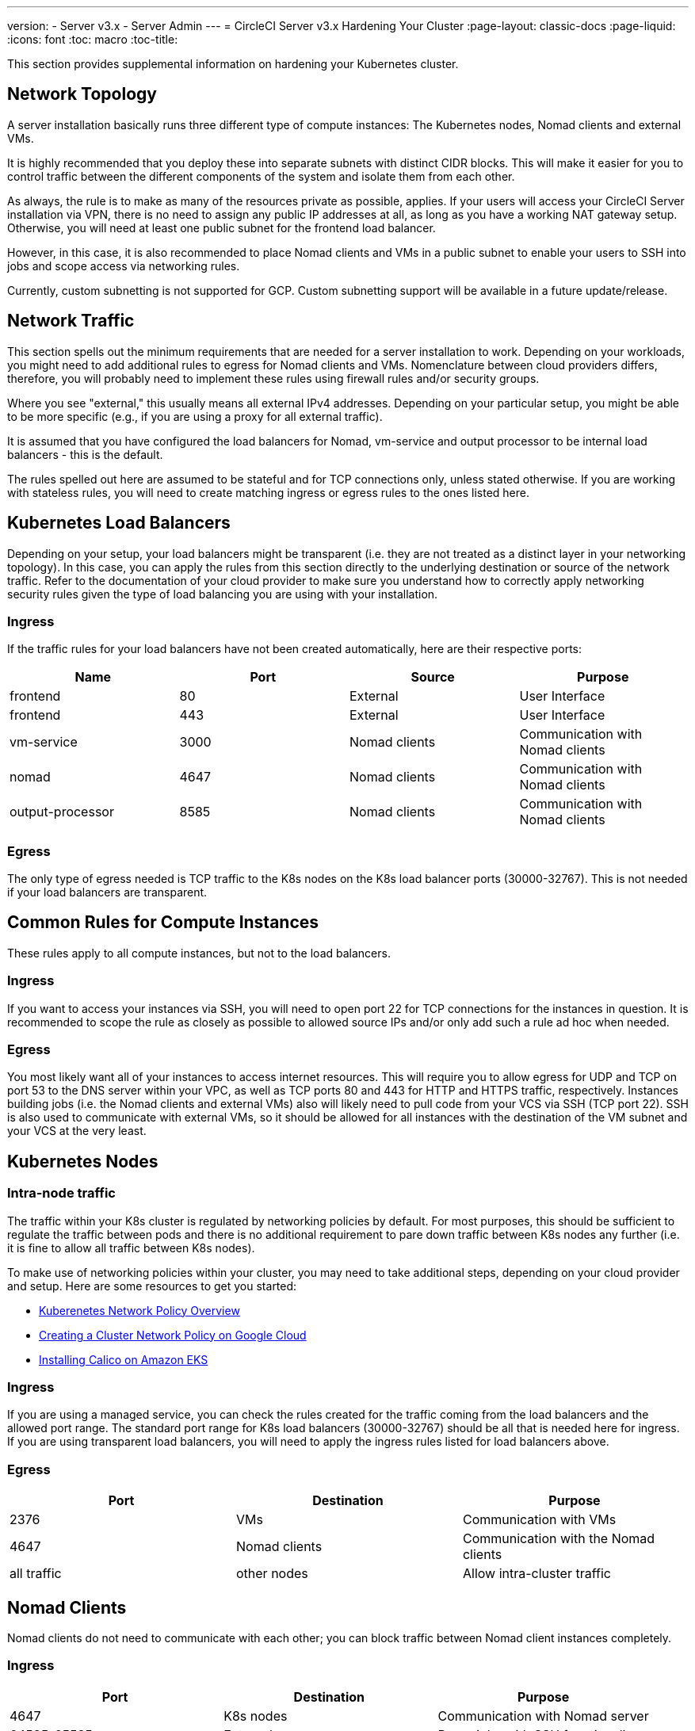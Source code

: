 ---
version:
- Server v3.x
- Server Admin
---
= CircleCI Server v3.x Hardening Your Cluster
:page-layout: classic-docs
:page-liquid:
:icons: font
:toc: macro
:toc-title:

This section provides supplemental information on hardening your Kubernetes cluster.

toc::[]

## Network Topology
A server installation basically runs three different type of compute instances: The Kubernetes nodes, Nomad clients and external VMs.

It is highly recommended that you deploy these into separate subnets with distinct CIDR blocks. This will make it easier for you
to control traffic between the different components of the system and isolate them from each other.

As always, the rule is to make as many of the resources private as possible, applies. If your users will access your
CircleCI Server installation via VPN, there is no need to assign any public IP addresses at all, as long as you have a
working NAT gateway setup. Otherwise, you will need at least one public subnet for the frontend load balancer.

However, in this case, it is also recommended to place Nomad clients and VMs in a public subnet to enable your users to
SSH into jobs and scope access via networking rules.

Currently, custom subnetting is not supported for GCP. Custom subnetting support will be available in a future update/release.

## Network Traffic
This section spells out the minimum requirements that are needed for a server installation to work. Depending on your workloads,
you might need to add additional rules to egress for Nomad clients and VMs. Nomenclature between cloud providers differs, therefore,
you will probably need to implement these rules using firewall rules and/or security groups.

Where you see "external," this usually means all external IPv4 addresses. Depending on your particular setup, you might
be able to be more specific (e.g., if you are using a proxy for all external traffic).

It is assumed that you have configured the load balancers for Nomad, vm-service and output processor to be internal load balancers - this is the default.

The rules spelled out here are assumed to be stateful and for TCP connections only, unless stated otherwise. If you are working with stateless rules, you will need to create matching ingress or egress rules to the ones listed here.

## Kubernetes Load Balancers
Depending on your setup, your load balancers might be transparent (i.e. they are not treated as a distinct layer in your networking topology). In this case, you can apply the rules from this section directly to the underlying destination or source of the network traffic. Refer to the documentation of your cloud provider to make sure you understand how to correctly apply networking security rules given the type of load balancing you are using with your installation.

### Ingress
If the traffic rules for your load balancers have not been created automatically, here are their respective ports:

[.table.table-striped]
[cols=4*, options="header", stripes=even]
|===
| Name
| Port
| Source
| Purpose

| frontend
| 80
| External
| User Interface

| frontend
| 443
| External
| User Interface

| vm-service
| 3000
| Nomad clients
| Communication with Nomad clients

| nomad
| 4647
| Nomad clients
| Communication with Nomad clients

| output-processor
| 8585
| Nomad clients
| Communication with Nomad clients
|===

### Egress
The only type of egress needed is TCP traffic to the K8s nodes on the K8s load balancer ports (30000-32767). This is not needed if your load balancers are transparent.

## Common Rules for Compute Instances
These rules apply to all compute instances, but not to the load balancers.

### Ingress
If you want to access your instances via SSH, you will need to open port 22 for TCP connections for the instances in question.
It is recommended to scope the rule as closely as possible to allowed source IPs and/or only add such a rule ad hoc when needed.

### Egress
You most likely want all of your instances to access internet resources. This will require you to allow egress for UDP
and TCP on port 53 to the DNS server within your VPC, as well as TCP ports 80 and 443 for HTTP and HTTPS traffic, respectively.
Instances building jobs (i.e. the Nomad clients and external VMs) also will likely need to pull code from your VCS via
SSH (TCP port 22). SSH is also used to communicate with external VMs, so it should be allowed for all instances with
the destination of the VM subnet and your VCS at the very least.

## Kubernetes Nodes

### Intra-node traffic
The traffic within your K8s cluster is regulated by networking policies by default. For most purposes, this should be sufficient to regulate the traffic between pods and there is no additional requirement to pare down traffic between K8s nodes any further (i.e. it is fine to allow all traffic between K8s nodes).

To make use of networking policies within your cluster, you may need to take additional steps, depending on your cloud provider and setup. Here are some resources to get you started:

* https://kubernetes.io/docs/concepts/services-networking/network-policies/[Kuberenetes Network Policy Overview]
* https://cloud.google.com/kubernetes-engine/docs/how-to/network-policy[Creating a Cluster Network Policy on Google Cloud]
* https://docs.aws.amazon.com/eks/latest/userguide/calico.html[Installing Calico on Amazon EKS]

### Ingress
If you are using a managed service, you can check the rules created for the traffic coming from the load balancers and the
allowed port range. The standard port range for K8s load balancers (30000-32767) should be all that is needed here for
ingress. If you are using transparent load balancers, you will need to apply the ingress rules listed for load balancers above.

### Egress

[.table.table-striped]
[cols=3*, options="header", stripes=even]
|===
| Port
| Destination
| Purpose

| 2376
| VMs
| Communication with VMs

| 4647
| Nomad clients
| Communication with the Nomad clients

| all traffic
| other nodes
| Allow intra-cluster traffic
|===

## Nomad Clients
Nomad clients do not need to communicate with each other; you can block traffic between Nomad client instances completely.

### Ingress
[.table.table-striped]
[cols=3*, options="header", stripes=even]
|===
| Port
| Destination
| Purpose

| 4647
| K8s nodes
| Communication with Nomad server

| 64535-65535
| External
| Rerun jobs with SSH functionality
|===

### Egress
[.table.table-striped]
[cols=3*, options="header", stripes=even]
|===
| Port
| Destination
| Purpose

| 2376
| VMs
| Communication with VMs

| 3000
| VM Service load balancers
| Internal communication

| 4647
| Nomad Load Balancer
| Internal communication

| 8585
| Output Processor Load Balancer
| Internal communication
|===

## External VMs
Similar to Nomad clients, there is no need for external VMs to communicate with each other.

### Ingress
[.table.table-striped]
[cols=3*, options="header", stripes=even]
|===
| Port
| Destination
| Purpose

| 22
| K8s nodes
| Internal communication

| 22
| Nomad clients
| Internal communication

| 2376
| K8s nodes
| Internal communication

| 2376
| Nomad clients
| Internal communication

| 64535-65535
| External
| Rerun jobs with SSH functionality
|===

### Egress
You will only need the egress rules for internet access and SSH for your VCS.

## What to read next
* xref:server-3-operator-overview.adoc[Server 3.x Operator Guide]
